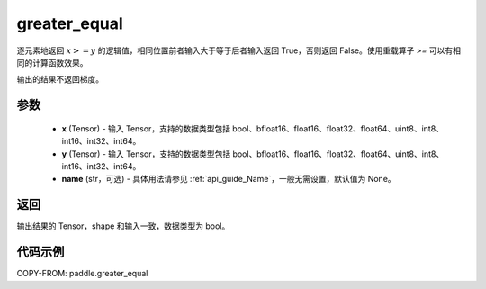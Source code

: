 .. _cn_api_paddle_greater_equal:

greater_equal
-------------------------------
.. py:function:: paddle.greater_equal(x, y, name=None)


逐元素地返回 :math:`x >= y` 的逻辑值，相同位置前者输入大于等于后者输入返回 True，否则返回 False。使用重载算子 `>=` 可以有相同的计算函数效果。

.. note::
输出的结果不返回梯度。

参数
::::::::::::

    - **x** (Tensor) - 输入 Tensor，支持的数据类型包括 bool、bfloat16、float16、float32、float64、uint8、int8、int16、int32、int64。
    - **y** (Tensor) - 输入 Tensor，支持的数据类型包括 bool、bfloat16、float16、float32、float64、uint8、int8、int16、int32、int64。
    - **name** (str，可选) - 具体用法请参见 :ref:`api_guide_Name`，一般无需设置，默认值为 None。


返回
::::::::::::
输出结果的 Tensor，shape 和输入一致，数据类型为 bool。


代码示例
::::::::::::

COPY-FROM: paddle.greater_equal
